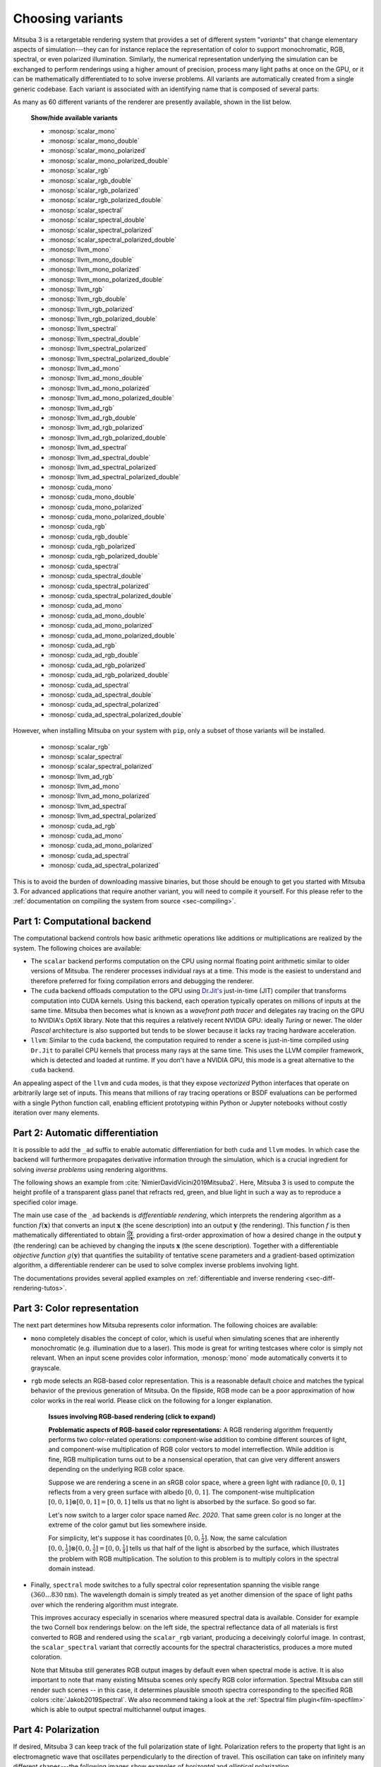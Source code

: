 .. _sec-variants:

Choosing variants
=================

Mitsuba 3 is a retargetable rendering system that provides a set of different
system "*variants*" that change elementary aspects of simulation---they can for
instance replace the representation of color to support monochromatic, RGB,
spectral, or even polarized illumination. Similarly, the numerical
representation underlying the simulation can be exchanged to perform renderings
using a higher amount of precision, process many light paths at once on the GPU,
or it can be mathematically differentiated to to solve inverse problems. All
variants are automatically created from a single generic codebase. Each variant
is associated with an identifying name that is composed of several parts:

.. image:: ../../../resources/data/docs/images/variants/variant.svg
    :width: 80%
    :align: center

As many as 60 different variants of the renderer are presently available, shown
in the list below.

  .. container:: toggle

      .. container:: header

          **Show/hide available variants**

      - :monosp:`scalar_mono`
      - :monosp:`scalar_mono_double`
      - :monosp:`scalar_mono_polarized`
      - :monosp:`scalar_mono_polarized_double`
      - :monosp:`scalar_rgb`
      - :monosp:`scalar_rgb_double`
      - :monosp:`scalar_rgb_polarized`
      - :monosp:`scalar_rgb_polarized_double`
      - :monosp:`scalar_spectral`
      - :monosp:`scalar_spectral_double`
      - :monosp:`scalar_spectral_polarized`
      - :monosp:`scalar_spectral_polarized_double`
      - :monosp:`llvm_mono`
      - :monosp:`llvm_mono_double`
      - :monosp:`llvm_mono_polarized`
      - :monosp:`llvm_mono_polarized_double`
      - :monosp:`llvm_rgb`
      - :monosp:`llvm_rgb_double`
      - :monosp:`llvm_rgb_polarized`
      - :monosp:`llvm_rgb_polarized_double`
      - :monosp:`llvm_spectral`
      - :monosp:`llvm_spectral_double`
      - :monosp:`llvm_spectral_polarized`
      - :monosp:`llvm_spectral_polarized_double`
      - :monosp:`llvm_ad_mono`
      - :monosp:`llvm_ad_mono_double`
      - :monosp:`llvm_ad_mono_polarized`
      - :monosp:`llvm_ad_mono_polarized_double`
      - :monosp:`llvm_ad_rgb`
      - :monosp:`llvm_ad_rgb_double`
      - :monosp:`llvm_ad_rgb_polarized`
      - :monosp:`llvm_ad_rgb_polarized_double`
      - :monosp:`llvm_ad_spectral`
      - :monosp:`llvm_ad_spectral_double`
      - :monosp:`llvm_ad_spectral_polarized`
      - :monosp:`llvm_ad_spectral_polarized_double`
      - :monosp:`cuda_mono`
      - :monosp:`cuda_mono_double`
      - :monosp:`cuda_mono_polarized`
      - :monosp:`cuda_mono_polarized_double`
      - :monosp:`cuda_rgb`
      - :monosp:`cuda_rgb_double`
      - :monosp:`cuda_rgb_polarized`
      - :monosp:`cuda_rgb_polarized_double`
      - :monosp:`cuda_spectral`
      - :monosp:`cuda_spectral_double`
      - :monosp:`cuda_spectral_polarized`
      - :monosp:`cuda_spectral_polarized_double`
      - :monosp:`cuda_ad_mono`
      - :monosp:`cuda_ad_mono_double`
      - :monosp:`cuda_ad_mono_polarized`
      - :monosp:`cuda_ad_mono_polarized_double`
      - :monosp:`cuda_ad_rgb`
      - :monosp:`cuda_ad_rgb_double`
      - :monosp:`cuda_ad_rgb_polarized`
      - :monosp:`cuda_ad_rgb_polarized_double`
      - :monosp:`cuda_ad_spectral`
      - :monosp:`cuda_ad_spectral_double`
      - :monosp:`cuda_ad_spectral_polarized`
      - :monosp:`cuda_ad_spectral_polarized_double`

However, when installing Mitsuba on your system with ``pip``, only a subset of
those variants will be installed.

    - :monosp:`scalar_rgb`
    - :monosp:`scalar_spectral`
    - :monosp:`scalar_spectral_polarized`
    - :monosp:`llvm_ad_rgb`
    - :monosp:`llvm_ad_mono`
    - :monosp:`llvm_ad_mono_polarized`
    - :monosp:`llvm_ad_spectral`
    - :monosp:`llvm_ad_spectral_polarized`
    - :monosp:`cuda_ad_rgb`
    - :monosp:`cuda_ad_mono`
    - :monosp:`cuda_ad_mono_polarized`
    - :monosp:`cuda_ad_spectral`
    - :monosp:`cuda_ad_spectral_polarized`

This is to avoid the burden of downloading massive binaries, but those should be
enough to get you started with Mitsuba 3. For advanced applications that require
another variant, you will need to compile it yourself. For this please refer to
the :ref:`documentation on compiling the system from source <sec-compiling>`.

Part 1: Computational backend
-----------------------------

The computational backend controls how basic arithmetic operations like
additions or multiplications are realized by the system. The following choices
are available:

- The ``scalar`` backend performs computation on the CPU using normal floating
  point arithmetic similar to older versions of Mitsuba. The renderer
  processes individual rays at a time. This mode is the
  easiest to understand and therefore preferred for fixing
  compilation errors and debugging the renderer.

- The ``cuda`` backend offloads computation to the GPU using `Dr.Jit's
  <https://github.com/mitsuba-renderer/drjit>`_ just-in-time (JIT) compiler
  that transforms computation into CUDA kernels. Using this backend, each
  operation typically operates on millions of inputs at the same time. Mitsuba
  then becomes what is known as a *wavefront path tracer* and delegates ray
  tracing on the GPU to NVIDIA's OptiX library. Note that this requires a
  relatively recent NVIDIA GPU: ideally *Turing* or newer. The older *Pascal*
  architecture is also supported but tends to be slower because it lacks ray
  tracing hardware acceleration.

- ``llvm``: Similar to the ``cuda`` backend, the computation required to render
  a scene is just-in-time compiled using ``Dr.Jit`` to parallel CPU kernels that
  process many rays at the same time. This uses the LLVM compiler framework,
  which is detected and loaded at runtime. If you don't have a NVIDIA GPU, this
  mode is a great alternative to the ``cuda`` backend.

An appealing aspect of the ``llvm`` and ``cuda`` modes, is that they expose
*vectorized* Python interfaces that operate on arbitrarily large set of inputs.
This means that millions of ray tracing operations or BSDF evaluations can be
performed with a single Python function call, enabling efficient prototyping
within Python or Jupyter notebooks without costly iteration over many elements.

Part 2: Automatic differentiation
---------------------------------

It is possible to add the ``_ad`` suffix to enable automatic differentiation for
both ``cuda`` and ``llvm`` modes. In which case the backend will furthermore
propagates derivative information through the simulation, which is a crucial
ingredient for solving *inverse problems* using rendering algorithms.

The following shows an example from :cite:`NimierDavidVicini2019Mitsuba2`.
Here, Mitsuba 3 is used to compute the height profile of a transparent glass
panel that refracts red, green, and blue light in such a way as to reproduce
a specified color image.

.. image:: ../../../resources/data/docs/images/autodiff/caustic.jpg
    :width: 100%
    :align: center

The main use case of the ``_ad`` backends is *differentiable
rendering*, which interprets the rendering algorithm as a function
:math:`f(\mathbf{x})` that converts an input :math:`\mathbf{x}` (the scene
description) into an output :math:`\mathbf{y}` (the rendering). This function
:math:`f` is then mathematically differentiated to obtain
:math:`\frac{\mathrm{d}\mathbf{y}}{\mathrm{d}\mathbf{x}}`, providing a
first-order approximation of how a desired change in the output
:math:`\mathbf{y}` (the rendering) can be achieved by changing the inputs
:math:`\mathbf{x}` (the scene description). Together with a differentiable
*objective function* :math:`g(\mathbf{y})` that quantifies the suitability of
tentative scene parameters and a gradient-based optimization algorithm, a
differentiable renderer can be used to solve complex inverse problems
involving light.

.. image:: ../../../resources/data/docs/images/autodiff/autodiff.jpg
    :width: 100%
    :align: center

The documentations provides several applied examples on :ref:`differentiable
and inverse rendering <sec-diff-rendering-tutos>`.

.. _sec-variants-colors:
Part 3: Color representation
----------------------------

The next part determines how Mitsuba represents color information. The
following choices are available:

- ``mono`` completely disables the concept of color, which is useful when
  simulating scenes that are inherently monochromatic (e.g. illumination due to
  a laser). This mode is great for writing testcases where color is simply not
  relevant. When an input scene provides color information, :monosp:`mono` mode
  automatically converts it to grayscale.

- ``rgb`` mode selects an RGB-based color representation. This is a reasonable
  default choice and matches the typical behavior of the previous generation of
  Mitsuba. On the flipside, RGB mode can be a poor approximation of how color
  works in the real world. Please click on the following for a longer
  explanation.

    .. container:: toggle

        .. container:: header

            **Issues involving RGB-based rendering (click to expand)**

        **Problematic aspects of RGB-based color representations:** A RGB
        rendering algorithm frequently performs two color-related operations:
        component-wise addition to combine different sources of light, and
        component-wise multiplication of RGB color vectors to model
        interreflection. While addition is fine, RGB multiplication turns out
        to be a nonsensical operation, that can give very different answers
        depending on the underlying RGB color space.

        Suppose we are rendering a scene in an sRGB color space, where a green
        light with radiance :math:`[0, 0, 1]` reflects from a very green
        surface with albedo :math:`[0, 0, 1]`. The component-wise
        multiplication :math:`[0, 0, 1] \otimes [0, 0, 1] = [0, 0, 1]` tells us
        that no light is absorbed by the surface. So good so far.

        Let's now switch to a larger color space named *Rec. 2020*. That same
        green color is no longer at the extreme of the color gamut but lies
        somewhere inside.

        .. image:: ../../../resources/data/docs/images/variants/rgb-mode-issue.svg
            :width: 100%
            :align: center

        For simplicity, let's suppose it has coordinates :math:`[0, 0,
        \frac{1}{2}]`. Now, the same calculation :math:`[0, 0,
        \frac{1}{2}]\otimes[0, 0, \frac{1}{2}]=[0, 0, \frac{1}{4}]` tells us
        that half of the light is absorbed by the surface, which illustrates
        the problem with RGB multiplication. The solution to this problem is to
        multiply colors in the spectral domain instead.


- Finally, ``spectral`` mode switches to a fully spectral color representation
  spanning the visible range :math:`(360\ldots 830 \mathrm{nm})`. The
  wavelength domain is simply treated as yet another dimension of the space of
  light paths over which the rendering algorithm must integrate.

  This improves accuracy especially in scenarios where measured spectral data
  is available. Consider for example the two Cornell box renderings below: on
  the left side, the spectral reflectance data of all materials is first
  converted to RGB and rendered using the ``scalar_rgb`` variant, producing a
  deceivingly colorful image. In contrast, the ``scalar_spectral`` variant that
  correctly accounts for the spectral characteristics, produces a more muted
  coloration.

  .. subfigstart::
  .. subfigure:: ../../../resources/data/docs/images/render/variants_cbox_rgb.jpg
     :caption: RGB Mode
  .. subfigure:: ../../../resources/data/docs/images/render/variants_cbox_spectral.jpg
     :caption: Spectral Mode
  .. subfigend::
     :label: fig-cbox-spectral

  Note that Mitsuba still generates RGB output images by default even when
  spectral mode is active. It is also important to note that many existing
  Mitsuba scenes only specify RGB color information. Spectral Mitsuba can still
  render such scenes -- in this case, it determines plausible smooth spectra
  corresponding to the specified RGB colors :cite:`Jakob2019Spectral`. We also
  recommend taking a look at the :ref:`Spectral film plugin<film-specfilm>`
  which is able to output spectral multichannel output images.

Part 4: Polarization
--------------------

If desired, Mitsuba 3 can keep track of the full polarization state of light.
Polarization refers to the property that light is an electromagnetic wave that
oscillates perpendicularly to the direction of travel. This oscillation can
take on infinitely many different shapes---the following images show examples
of *horizontal* and *elliptical* polarization.

.. image:: ../../../resources/data/docs/images/polarization/polarization_wave_variations.svg
    :width: 90%
    :align: center

Because humans do not perceive polarization, accounting for it is usually not
necessary to render realistic images.
However, polarization is easily observed using a variety of measurement devices
and cameras, and it tends to provide a wealth of information about the material
and shape of visible objects. For this reason, polarization is a powerful tool
for solving inverse problems, and this is one of the reasons why we chose to
support it in Mitsuba 3. Note that accounting for polarization comes at a
cost---roughly a 1.5-2X increase in rendering time.

Inside the light transport simulation, *Stokes vectors* are used to
parameterize the elliptical shape of the transverse oscillations, and *Mueller
matrices* are used to compute the effect of surface scattering on the
polarization :cite:`Collett1993PolarizedLight`. For more details regarding the
implementation of the polarized rendering modes, please refer to the
:ref:`developer_guide-polarization` section in the developer guide.


Part 5: Precision
-----------------

Mitsuba 3 normally relies on single precision (32 bit) arithmetic, but double
precision (64 bit) is optionally available adding the ``_double`` suffix to the
variant name. We find this particularly helpful for debugging: whether or not an
observed problem arises due to floating point imprecisions can normally be
determined after switching to double precision. Note that Embree and OptiX don't
support double precision, hence ray-tracing operations will run in reduced
(single) precision in those modes. The only way to use precision for everything
including ray tracing is to render on the CPU (``scalar`` or ``llvm``) and
disable Embree in CMake. Also note that double precision arithmetic runs with
greatly reduced throughput (1/64th of FP32) on recent NVIDIA GPUs.
